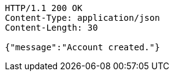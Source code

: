 [source,http,options="nowrap"]
----
HTTP/1.1 200 OK
Content-Type: application/json
Content-Length: 30

{"message":"Account created."}
----